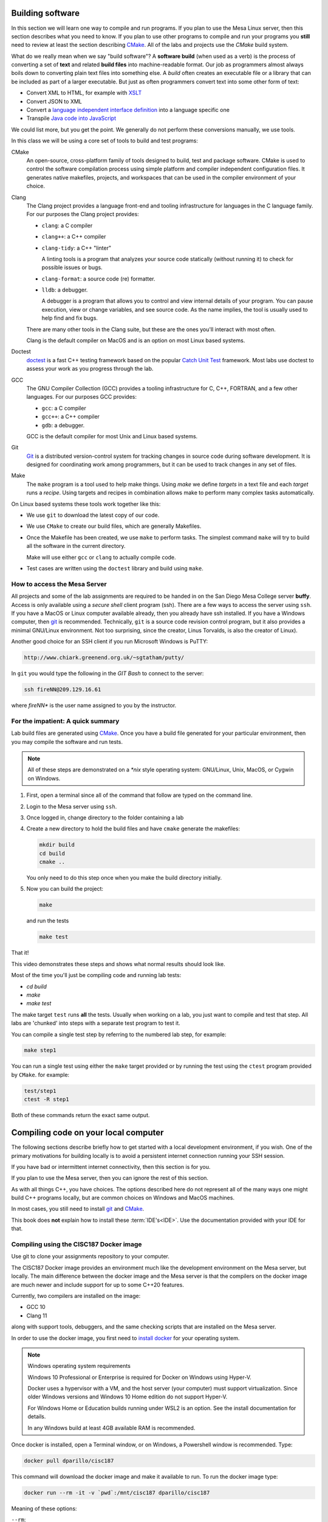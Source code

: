 ..  Copyright (C)  Dave Parillo.  Permission is granted to copy, distribute
    and/or modify this document under the terms of the GNU Free Documentation
    License, Version 1.3 or any later version published by the Free Software
    Foundation; with Invariant Sections being Forward, and Preface,
    no Front-Cover Texts, and no Back-Cover Texts.  A copy of
    the license is included in the section entitled "GNU Free Documentation
    License".

.. index:: compiling
   single: cmake; make
   single: clang; clang-tidy; clang-format; gcc
   single: git; ssh
   single: doctest; catch2

Building software
=================
In this section we will learn one way to compile and run programs.
If you plan to use the Mesa Linux server,
then this section describes what you need to know.
If you plan to use other programs to compile and run your programs
you **still** need to review at least the section describing 
`CMake <https://cmake.org>`__.
All of the labs and projects use the *CMake* build system.

What do we really mean when we say "build software"?
A **software build** (when used as a verb)
is the process of converting a set of **text** and
related **build files** into machine-readable format.
Our job as programmers almost always boils down to converting
plain text files into something else.
A *build* often creates an executable file or a library that
can be included as part of a larger executable.
But just as often programmers convert text into some other 
form of text:

- Convert XML to HTML, for example with `XSLT <https://developer.mozilla.org/en-US/docs/Web/XSLT>`__
- Convert JSON to XML
- Convert a 
  `language independent interface definition <https://developers.google.com/protocol-buffers/docs/cpptutorial>`__
  into a language specific one
- Transpile `Java code into JavaScript <https://stackoverflow.com/a/51349655>`__

We could list more, but you get the point.
We generally do not perform these conversions manually, we use tools.

In this class we will be using a core set of tools to build and test programs:

CMake
   An open-source, cross-platform family of tools designed to build, 
   test and package software.
   CMake is used to control the software compilation process using simple platform
   and compiler independent configuration files. 
   It generates native makefiles, projects, and workspaces
   that can be used in the compiler environment of your choice.

Clang
   The Clang project provides a language front-end and tooling infrastructure for
   languages in the C language family.
   For our purposes the Clang project provides:

   - ``clang``: a C compiler
   - ``clang++``: a C++ compiler
   - ``clang-tidy``: a C++ "linter"

     A linting tools is a program that analyzes your source code statically
     (without running it) to check for possible issues or bugs.

   - ``clang-format``: a source code (re) formatter.
   - ``lldb``: a debugger.

     A debugger is a program that allows you to control and view internal
     details of your program.
     You can pause execution, view or change variables, and see source code.
     As the name implies, the tool is usually used to help find and fix bugs.


   There are many other tools in the Clang suite, but these are the ones
   you'll interact with most often.

   Clang is the default compiler on MacOS and is an option 
   on most Linux based systems.

Doctest
   `doctest <https://github.com/onqtam/doctest/blob/master/doc/markdown/tutorial.md>`__
   is a fast C++ testing framework based on the popular
   `Catch Unit Test <https://github.com/catchorg/Catch2>`__ framework.
   Most labs use doctest to assess your work as you progress through the lab.

GCC
   The GNU Compiler Collection (GCC) provides a tooling infrastructure for
   C, C++, FORTRAN, and a few other languages.
   For our purposes GCC provides:

   - ``gcc``: a C compiler
   - ``gcc++``: a C++ compiler
   - ``gdb``: a debugger.

   GCC is the default compiler for most Unix and Linux based systems.

Git
   `Git <https://git-scm.com>`__ is a distributed version-control system
   for tracking changes in source code during software development.
   It is designed for coordinating work among programmers,
   but it can be used to track changes in any set of files.

Make
   The ``make`` program is a tool used to help make things.
   Using *make* we define *targets* in a text file and each *target*
   runs a *recipe*. 
   Using targets and recipes in combination allows make to perform many
   complex tasks automatically.


On Linux based systems these tools work together like this:

- We use ``git`` to download the latest copy of our code.
- We use ``CMake`` to create our build files, which are generally Makefiles.
- Once the Makefile has been created, we use ``make`` to perform tasks.
  The simplest command ``make`` will try to build all the software in the
  current directory.

  Make will use either ``gcc`` or ``clang`` to actually compile code.

- Test cases are written using the ``doctest`` library and build using ``make``.

.. index:: 
   pair: ssh; secure shell
   pair: Linus Torvalds; Linux

How to access the Mesa Server
-----------------------------
All projects and some of the lab assignments are required to be handed in on the
San Diego Mesa College server **buffy**.
Access is only available using a *secure shell* client program (ssh).
There are a few ways to access the server using ``ssh``.
If you have a MacOS or Linux computer available already, then you already have ssh installed.
If you have a Windows computer, 
then `git <https://git-scm.com>`__ is recommended.
Technically, ``git`` is a source code revision control program,
but it also provides a minimal GNU/Linux environment.
Not too surprising, since the creator, Linus Torvalds, 
is also the creator of Linux).

Another good choice for an SSH
client if you run Microsoft Windows is PuTTY:

.. code-block:: none

   http://www.chiark.greenend.org.uk/~sgtatham/putty/

In ``git`` you would type the following in the *GIT Bash* 
to connect to the server:

.. code-block:: none

   ssh fireNN@209.129.16.61

where *fireNN** is the user name assigned to you by the instructor.


.. index:: build steps
   single: Windows System for Linux
   single: WSL

For the impatient: A quick summary
----------------------------------
Lab build files are generated using 
`CMake <https://cmake.org>`__.
Once you have a build file generated for your particular environment,
then you may compile the software and run tests.

.. note::

   All of these steps are demonstrated on a `*nix` style operating system:
   GNU/Linux, Unix, MacOS, or Cygwin on Windows.

1. First, open a terminal since all of the command that follow are typed
   on the command line.
2. Login to the Mesa server using ``ssh``.
3. Once logged in, change directory to the folder containing a lab
4. Create a new directory to hold the build files and
   have ``cmake`` generate the makefiles:

   .. code-block:: none

      mkdir build
      cd build
      cmake ..

   You only need to do this step once when you make the build
   directory initially.

5. Now you can build the project:

   .. code-block:: none

      make

   and run the tests

   .. code-block:: none

      make test

That it!


This video demonstrates these steps and shows what normal results should look like.

.. youtube:: nQ31ApyU7_o
   :http: https


Most of the time you'll just be compiling code and running lab tests:

- `cd build`
- `make`
- `make test`

The make target ``test`` runs **all** the tests.
Usually when working on a lab, you just want to compile and test that step.
All labs are 'chunked' into steps with a separate test program to test it.

You can compile a single test step by referring to the numbered lab step,
for example:

.. code-block:: none

   make step1

You can run a single test using either the ``make`` target provided
or by running the test using the ``ctest`` program provided by ``CMake``.
for example:

.. code-block:: none

   test/step1
   ctest -R step1

Both of these commands return the exact same output.

.. index:: compiling locally
   single: IDE

.. _local-compile-label:

Compiling code on your local computer
=====================================
The following sections describe briefly how to get started with
a local development environment, if you wish.
One of the primary motivations for building locally is to avoid
a persistent internet connection running your SSH session.

If you have bad or intermittent internet connectivity,
then this section is for you.

If you plan to use the Mesa server,
then you can ignore the rest of this section.

As with all things C++, you have choices.
The options described here do not represent all of the many ways
one might build C++ programs locally, but are common choices
on Windows and MacOS machines.

In most cases, you still need to install 
`git <https://git-scm.com>`__ and
`CMake <https://cmake.org>`__.

This book does **not** explain how to install these :term:`IDE's<IDE>`.
Use the documentation provided with your IDE for that.

.. index:: 
   pair: compiling; Docker

Compiling using the CISC187 Docker image
----------------------------------------
Use git to clone your assignments repository to your computer.

The CISC187 Docker image provides an environment much like the
development environment on the Mesa server, but locally.
The main difference between the docker image and the Mesa server
is that the compilers on the docker image are much newer and include
support for up to some C++20 features.

Currently, two compilers are installed on the image:

- GCC 10
- Clang 11

along with support tools, debuggers, and the same checking scripts
that are installed on the Mesa server.

In order to use the docker image, you first need to
`install docker <https://docs.docker.com/get-docker/>`__
for your operating system.

.. note:: Windows operating system requirements

   Windows 10 Professional or Enterprise is required for Docker on Windows
   using Hyper-V. 

   Docker uses a hypervisor with a VM, and the host server (your computer)
   must support virtualization.
   Since older Windows versions and Windows 10 Home edition do not support
   Hyper-V.

   For Windows Home or Education builds running under WSL2 is an option.
   See the install documentation for details.

   In any Windows build at least 4GB available RAM is recommended.

Once docker is installed, open a Terminal window,
or on Windows, a Powershell window is recommended.
Type:

.. code-block:: none

   docker pull dparillo/cisc187

This command will download the docker image and make it available to run.
To run the docker image type:

.. code-block:: none

   docker run --rm -it -v `pwd`:/mnt/cisc187 dparillo/cisc187

Meaning of these options:

``--rm``:
   Automatically remove the container when it exits.
   There is no need to save it.
   It is useful to think of docker containers as applications that
   perform some task and clean up when finished.
 
   One of the powerful things about this is that it is impossible
   to damage or corrupt your development environment.
   If you think you did something bad, exit the container and restart.
  
``-i``:
   Keep STDIN open even if not attached.
   Instead of the short ``-i``, you can use ``--interactive``.

``-t``:
   Allocate a pseudo TTY. This allows you to communicate with your docker
   container in the window where you started it. 
   Instead of the short ``-t``, you can use ``--tty``.

``-v``:
   Bind mount a volume from the local computer onto the host.
   The general syntax is ``-v /absolute/local/path:/absolute/container/path``
   Instead of the short ``-v``, you can use ``--volume``.

   The idea here is that your source code is never really inside the docker container.
   Your source code is separate, but visible to the running container.

   Also note that the ``pwd`` command is on option on Linux and MacOS,
   but on Windows, you will need to type the complete path to your
   git repository.

The container mount point was not chosen at random.
The container is set up with ``/mnt/cisc187`` as the *WORKDIR*.
When the container starts, you start in this directory.

The run command has `many more options available <https://docs.docker.com/engine/reference/commandline/run/>`__
and docker has many more commands other than the run command,
but this is all you need to know to compile assignments.

Now you are ready to compile an assignment.
Once this container is up and running,
builds are exactly the same as on the Mesa server:

.. code-block:: none

   mkdir build
   cd build
   cmake ..
   make
   make test

.. index:: 
   pair: compiling; Visual Stidio

Compiling with Visual Studio
----------------------------
In this course you need to be using Visual Studio 2019
at a minimum to complete all the assignments.

In order to enable CMake integration with Visual Studio
ensure you have the additional software for Linux C++ development.

Use git to clone your assignments repository to your computer.
Now you are ready to compile an assignment.

.. tabbed:: tab_msvc

   .. tab:: GUI

      These instructions describe how to build software using the
      Visual Studio Graphical User Interface (GUI).

      1. Create a directory named build and open CMake GUI.
      2. Select 'Browse Source' and select the folder containing 
         the lab you want to build.
      3. Select 'Browse Build' and select the `build` folder you created.
      4. In the lower left corner, select 'Configure' and
         select 'Visual Studio 16 2019 Win64' from the list of
         available generators.

         Leave the remaining selections alone and
         press 'Finish` when done.

         Don't worry (yet) if you see any warnings or errors.
      5. Press 'Generate'. When finished ("Generating done")
         close CMake GUI.
      6. Open the generated solution (.sln) file in Visual Studio.

      Build the solution then open
      Test --> Windows --> Test Explorer to view test results or rerun tests.

      If this doesn't work, try
      the instructions on the 
      `Microsoft site <https://docs.microsoft.com/en-us/cpp/build/cmake-projects-in-visual-studio?view=vs-2017>`__.

      Select the documentation for your version of Visual Studio.

   .. tab:: Terminal

      These instructions describe how to build software using the
      Using the Visual Studio command line

      1. Create a directory named build adjacent, but **not in** your source directory.
      2. Open the Visual Studio Developer prompt.
         `cd` into the build directory created in the previous step.
      3. Type `cmake ..`

         This should create a standard Visual Studio solution that
         you can run from the command line or the IDE.

      4. Type `MSBuild lab1.sln` to build all projects in the **Debug** configuation
      5. Type `ctest -C Debug` to run all tests


      To remove all executable files:

      .. code-block:: none

         MSBuild lab1.sln -target:Clean
         MSBuild lab1.sln -t:Clean

      To build a single test:

      .. code-block:: none
         
         MSBuild lab1.sln -t:step1

      To build all files in **Release** configuration,
      without any Debug symbols:

      .. code-block:: none

         MSBuild lab1.sln -p:Configuration=Release
         # run tests
         ctest -C Release

      If this doesn't work, try
      `the instructions on the Microsoft site <https://docs.microsoft.com/en-us/cpp/build/walkthrough-compiling-a-native-cpp-program-on-the-command-line?view=vs-2019>`__


.. index:: 
   pair: compiling; Code Blocks

Compiling with Code Blocks
--------------------------
Use git to clone your assignments repository to your computer.
Now you are ready to compile an assignment.

1. Create a directory named build and open CMake GUI.
2. Select 'Browse Source' and select the folder containing 
   the lab you want to build.
3. Select 'Browse Build' and select the `build` folder.
4. In the lower left corner, select 'Configure' and
   select 'CodeBlocks - MinGW Makefiles' from the list of
   available generators.

   Leave the radio selections alone and
   press 'Finish` when done.

   Campus windows computers may complain about a `sh.exe` program in your path
   outside of CodeBlocks.
   To fix this error:

   - Delete the CMake variable `CMAKE_SH` in the variables list.
   - Press 'Configure' a second time.

5. Press 'Generate'. When finished ("Generating done")
   close CMake GUI.
6. Open the generated "CBP" file in CodeBlocks.
   It should be in the build folder you pointed at in step 3.

Build the 'all' target to compile and link programs and tests.
Test cases must be run individually - 
there is no target to run all the tests.

.. index:: 
   pair: compiling; Xcode
   pair: compiling; MacOS

Compiling with Xcode
--------------------
Use git to clone your assignments repository to your computer.
Now you are ready to compile an assignment.

Open a terminal in the directory containing your lab, then:

.. code-block:: none

   mkdir build
   cd build
   cmake -G Xcode ..

Open the Xcode project and build as usual.

.. index:: 
   pair: compiling; Linux

Compiling on Linux
------------------
Use git to clone your assignments repository to your computer.

You'll need to install a C++ tool chain,
the details tend to vary by distribution, however,
most Linux distributions have good documentation for installing C++ tools.
The only thing you should verify is that your distro has a modern version
of a C++ compiler (C++14 at a minimum) available.
The GNU Compiler Collection (GCC) or Clang are preferred.

Once you have a tool chain installed,
use git to clone your assignments repository to your computer.
Now you are ready to compile an assignment.

The process is exactly the same as on the Mesa server.
Open a terminal in the directory containing your lab, then:

.. code-block:: none

   mkdir build
   cd build
   cmake ..
   make
   make test


-----

.. admonition:: More to Explore

   - `Sofware build <https://en.wikipedia.org/wiki/Software_build>`__
   - `Git Documentation <https://git-scm.com/doc>`__
   - Clang docs

     - `clang-tidy <https://clang.llvm.org/extra/clang-tidy/>`__
     - `clang format <https://clang.llvm.org/docs/ClangFormat.html>`__
     - `Clang C++ status <https://clang.llvm.org/cxx_status.html>`__
   
   - :doc:`make`


